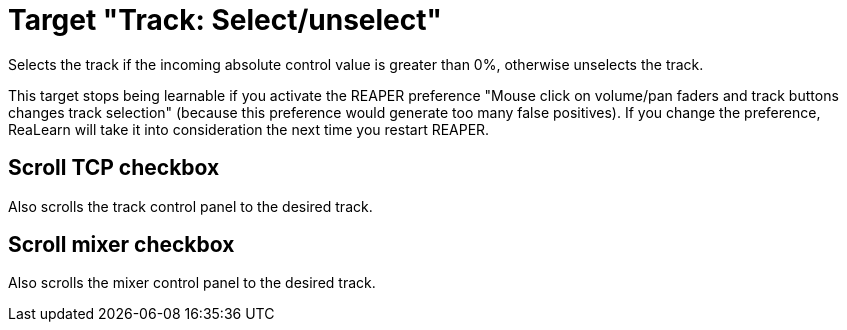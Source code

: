 = Target "Track: Select/unselect"

Selects the track if the incoming absolute control value is greater than 0%, otherwise unselects the track.

This target stops being learnable if you activate the REAPER preference "Mouse click on volume/pan faders and track buttons changes track selection" (because this preference would generate too many false positives).
If you change the preference, ReaLearn will take it into consideration the next time you restart REAPER.

== Scroll TCP checkbox

Also scrolls the track control panel to the desired track.

== Scroll mixer checkbox

Also scrolls the mixer control panel to the desired track.